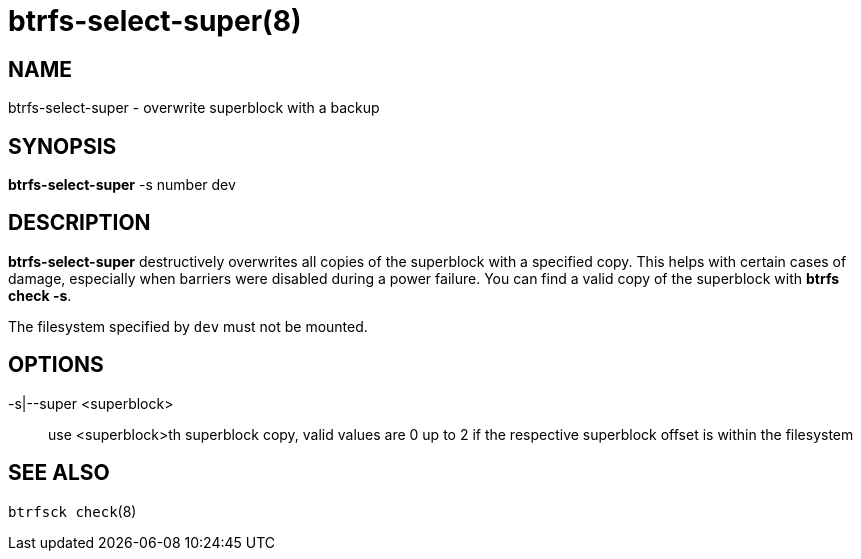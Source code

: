 btrfs-select-super(8)
=====================

NAME
----
btrfs-select-super - overwrite superblock with a backup

SYNOPSIS
--------
*btrfs-select-super* -s number dev

DESCRIPTION
-----------
*btrfs-select-super* destructively overwrites all copies of the superblock
with a specified copy.  This helps with certain cases of damage, especially
when barriers were disabled during a power failure.  You can find a valid
copy of the superblock with *btrfs check -s*.

The filesystem specified by `dev` must not be mounted.

OPTIONS
-------
-s|--super <superblock>::
use <superblock>th superblock copy, valid values are 0 up to 2 if the
respective superblock offset is within the filesystem

SEE ALSO
--------
`btrfsck check`(8)
